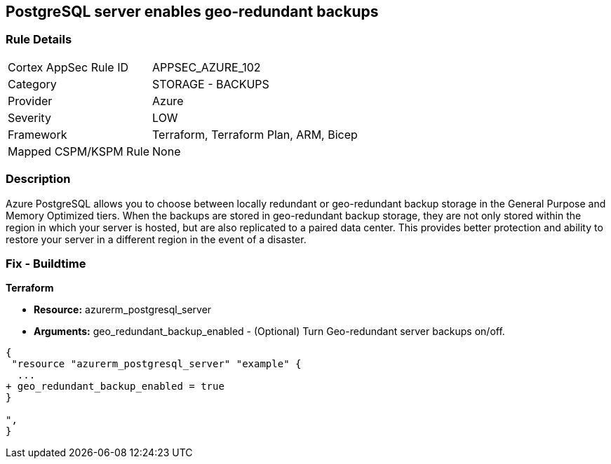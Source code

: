 == PostgreSQL server enables geo-redundant backups
// PostgreSQL server geo-redundant backup disabled


=== Rule Details

[cols="1,2"]
|===
|Cortex AppSec Rule ID |APPSEC_AZURE_102
|Category |STORAGE - BACKUPS
|Provider |Azure
|Severity |LOW
|Framework |Terraform, Terraform Plan, ARM, Bicep
|Mapped CSPM/KSPM Rule |None
|===


=== Description 


Azure PostgreSQL allows you to choose between locally redundant or geo-redundant backup storage in the General Purpose and Memory Optimized tiers.
When the backups are stored in geo-redundant backup storage, they are not only stored within the region in which your server is hosted, but are also replicated to a paired data center.
This provides better protection and ability to restore your server in a different region in the event of a disaster.

=== Fix - Buildtime


*Terraform* 


* *Resource:* azurerm_postgresql_server
* *Arguments:* geo_redundant_backup_enabled - (Optional) Turn Geo-redundant server backups on/off.


[source,go]
----
{
 "resource "azurerm_postgresql_server" "example" {
  ...
+ geo_redundant_backup_enabled = true
}

",
}
----
